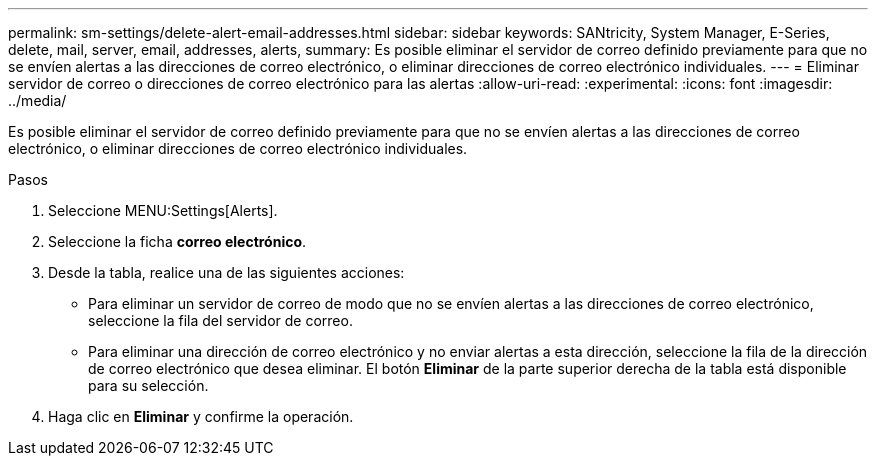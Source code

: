 ---
permalink: sm-settings/delete-alert-email-addresses.html 
sidebar: sidebar 
keywords: SANtricity, System Manager, E-Series, delete, mail, server, email, addresses, alerts, 
summary: Es posible eliminar el servidor de correo definido previamente para que no se envíen alertas a las direcciones de correo electrónico, o eliminar direcciones de correo electrónico individuales. 
---
= Eliminar servidor de correo o direcciones de correo electrónico para las alertas
:allow-uri-read: 
:experimental: 
:icons: font
:imagesdir: ../media/


[role="lead"]
Es posible eliminar el servidor de correo definido previamente para que no se envíen alertas a las direcciones de correo electrónico, o eliminar direcciones de correo electrónico individuales.

.Pasos
. Seleccione MENU:Settings[Alerts].
. Seleccione la ficha *correo electrónico*.
. Desde la tabla, realice una de las siguientes acciones:
+
** Para eliminar un servidor de correo de modo que no se envíen alertas a las direcciones de correo electrónico, seleccione la fila del servidor de correo.
** Para eliminar una dirección de correo electrónico y no enviar alertas a esta dirección, seleccione la fila de la dirección de correo electrónico que desea eliminar. El botón *Eliminar* de la parte superior derecha de la tabla está disponible para su selección.


. Haga clic en *Eliminar* y confirme la operación.

